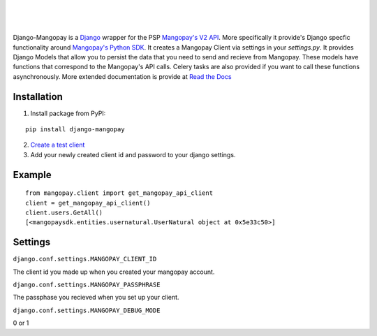 .. image:: https://pypip.in/v/django-mangopay/badge.png
    :target: https://crate.io/packages/django-mangopay/
    :alt: Latest PyPI version

.. image:: https://travis-ci.org/FundedByMe/django-mangopay.svg?branch=master
    :target: https://travis-ci.org/FundedByMe/django-mangopay
    :alt: Travis CI Status

|
|
|

Django-Mangopay is a `Django <https://www.djangoproject.com/>`_ wrapper for the
PSP `Mangopay's V2 API <http://docs.mangopay.com/api-references/>`_. More
specifically it provide's Django specfic functionality around `Mangopay's Python
SDK <https://github.com/MangoPay/mangopay2-python-sdk>`_. It creates a Mangopay
Client via settings in your `settings.py`. It provides Django Models that allow
you to persist the data that you need to send and recieve from Mangopay. These
models have functions that correspond to the Mangopay's API calls. Celery tasks
are also provided if you want to call these functions asynchronously. More
extended documentation is provide at `Read the Docs <http://django-mangopay.readthedocs.org/en/latest/>`_

Installation
============

1. Install package from PyPI:

::

    pip install django-mangopay


2. `Create a test client <https://github.com/MangoPay/mangopay2-python-sdk#client-creation-example-you-need-to-call-it-only-once>`_

3. Add your newly created client id and password to your django settings.


Example
=======

::

    from mangopay.client import get_mangopay_api_client
    client = get_mangopay_api_client()
    client.users.GetAll()
    [<mangopaysdk.entities.usernatural.UserNatural object at 0x5e33c50>]

Settings
========

``django.conf.settings.MANGOPAY_CLIENT_ID``

The client id you made up when you created your mangopay account.

``django.conf.settings.MANGOPAY_PASSPHRASE``

The passphase you recieved when you set up your client.

``django.conf.settings.MANGOPAY_DEBUG_MODE``

0 or 1
